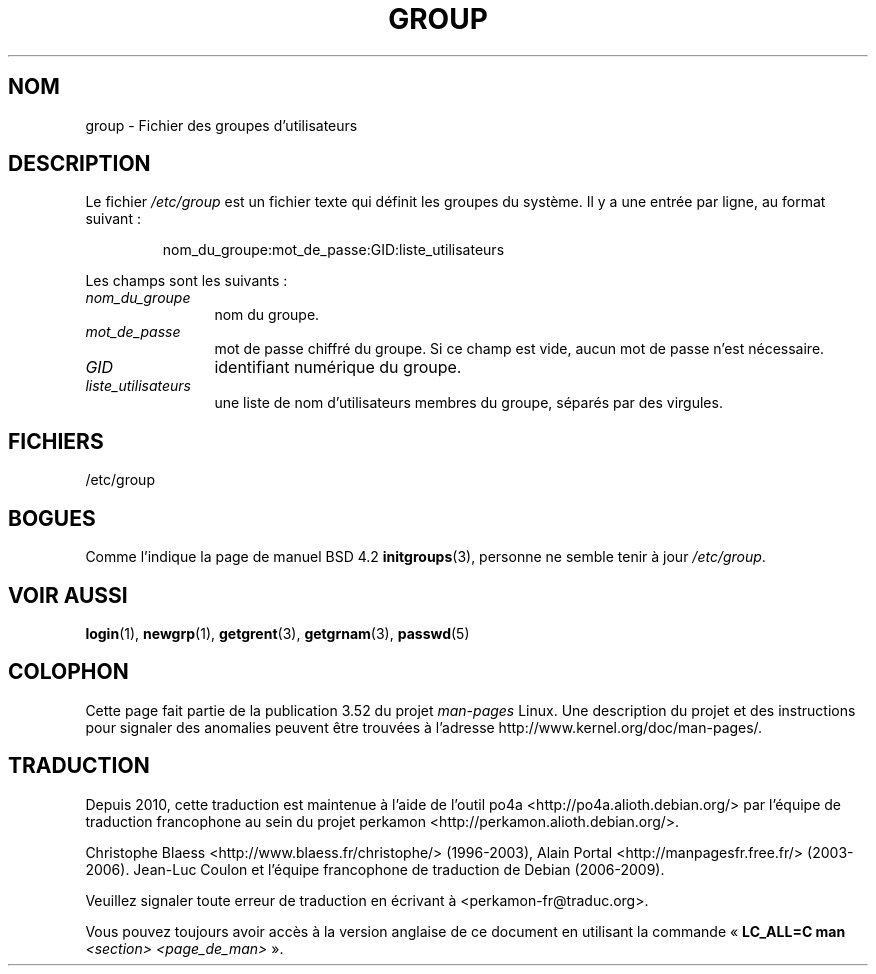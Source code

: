 .\" Copyright (c) 1993 Michael Haardt (michael@moria.de),
.\"     Fri Apr  2 11:32:09 MET DST 1993
.\"
.\" %%%LICENSE_START(GPLv2+_DOC_FULL)
.\" This is free documentation; you can redistribute it and/or
.\" modify it under the terms of the GNU General Public License as
.\" published by the Free Software Foundation; either version 2 of
.\" the License, or (at your option) any later version.
.\"
.\" The GNU General Public License's references to "object code"
.\" and "executables" are to be interpreted as the output of any
.\" document formatting or typesetting system, including
.\" intermediate and printed output.
.\"
.\" This manual is distributed in the hope that it will be useful,
.\" but WITHOUT ANY WARRANTY; without even the implied warranty of
.\" MERCHANTABILITY or FITNESS FOR A PARTICULAR PURPOSE.  See the
.\" GNU General Public License for more details.
.\"
.\" You should have received a copy of the GNU General Public
.\" License along with this manual; if not, see
.\" <http://www.gnu.org/licenses/>.
.\" %%%LICENSE_END
.\"
.\" Modified Sat Jul 24 17:06:03 1993 by Rik Faith (faith@cs.unc.edu)
.\"*******************************************************************
.\"
.\" This file was generated with po4a. Translate the source file.
.\"
.\"*******************************************************************
.TH GROUP 5 "21 octobre 2010" Linux "Manuel du programmeur Linux"
.SH NOM
group \- Fichier des groupes d'utilisateurs
.SH DESCRIPTION
Le fichier \fI/etc/group\fP est un fichier texte qui définit les groupes du
système. Il y a une entrée par ligne, au format suivant\ :
.sp
.RS
nom_du_groupe:mot_de_passe:GID:liste_utilisateurs
.RE
.sp
Les champs sont les suivants\ :
.TP  12
\fInom_du_groupe\fP
nom du groupe.
.TP 
\fImot_de_passe\fP
mot de passe chiffré du groupe. Si ce champ est vide, aucun mot de passe
n'est nécessaire.
.TP 
\fIGID\fP
identifiant numérique du groupe.
.TP 
\fIliste_utilisateurs\fP
une liste de nom d'utilisateurs membres du groupe, séparés par des virgules.
.SH FICHIERS
/etc/group
.SH BOGUES
Comme l'indique la page de manuel BSD\ 4.2 \fBinitgroups\fP(3), personne ne
semble tenir à jour \fI/etc/group\fP.
.SH "VOIR AUSSI"
\fBlogin\fP(1), \fBnewgrp\fP(1), \fBgetgrent\fP(3), \fBgetgrnam\fP(3), \fBpasswd\fP(5)
.SH COLOPHON
Cette page fait partie de la publication 3.52 du projet \fIman\-pages\fP
Linux. Une description du projet et des instructions pour signaler des
anomalies peuvent être trouvées à l'adresse
\%http://www.kernel.org/doc/man\-pages/.
.SH TRADUCTION
Depuis 2010, cette traduction est maintenue à l'aide de l'outil
po4a <http://po4a.alioth.debian.org/> par l'équipe de
traduction francophone au sein du projet perkamon
<http://perkamon.alioth.debian.org/>.
.PP
Christophe Blaess <http://www.blaess.fr/christophe/> (1996-2003),
Alain Portal <http://manpagesfr.free.fr/> (2003-2006).
Jean\-Luc Coulon et l'équipe francophone de traduction
de Debian\ (2006-2009).
.PP
Veuillez signaler toute erreur de traduction en écrivant à
<perkamon\-fr@traduc.org>.
.PP
Vous pouvez toujours avoir accès à la version anglaise de ce document en
utilisant la commande
«\ \fBLC_ALL=C\ man\fR \fI<section>\fR\ \fI<page_de_man>\fR\ ».
